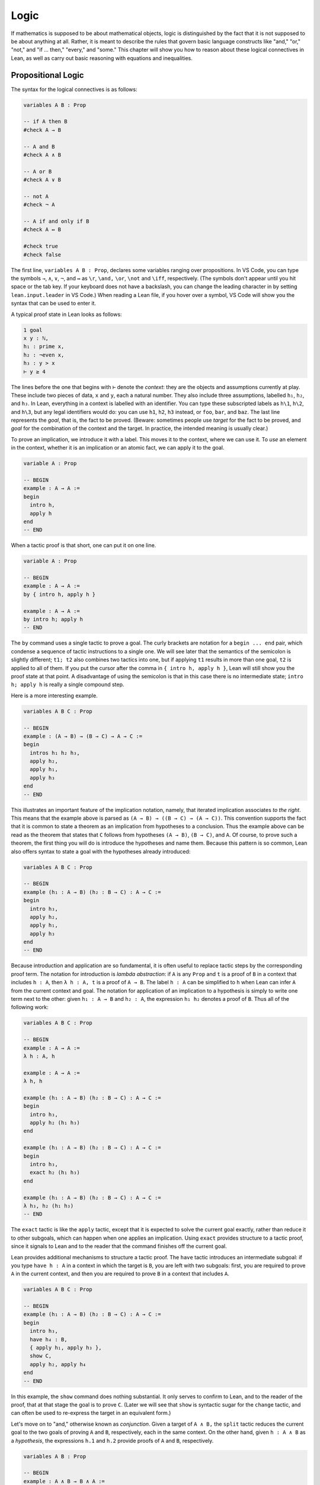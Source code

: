 .. _logic:

Logic
=====

If mathematics is supposed to be about mathematical objects,
logic is distinguished by the fact that it is
not supposed to be about anything at all.
Rather, it is meant to describe the rules that
govern basic language constructs like
"and," "or," "not," and "if ... then," "every," and "some."
This chapter will show you how to reason about these
logical connectives in Lean, as well as carry out
basic reasoning with equations and inequalities.

Propositional Logic
-------------------

The syntax for the logical connectives is as follows:

.. code-block:: lean

    variables A B : Prop

    -- if A then B
    #check A → B

    -- A and B
    #check A ∧ B

    -- A or B
    #check A ∨ B

    -- not A
    #check ¬ A

    -- A if and only if B
    #check A ↔ B

    #check true
    #check false

The first line, ``variables A B : Prop``, declares some variables
ranging over propositions.
In VS Code, you can type the symbols ``→``, ``∧``, ``∨``, ``¬``, and ``↔`` as
``\r``, ``\and,`` ``\or``, ``\not`` and ``\iff``, respectively.
(The symbols don't appear until you hit space or the tab key.
If your keyboard does not have a backslash, you can change the leading
character in by setting ``lean.input.leader`` in VS Code.)
When reading a Lean file,
if you hover over a symbol,
VS Code will show you the syntax that can be used to enter it.

A typical proof state in Lean looks as follows:

.. code-block::

    1 goal
    x y : ℕ,
    h₁ : prime x,
    h₂ : ¬even x,
    h₃ : y > x
    ⊢ y ≥ 4

The lines before the one that begins with ``⊢`` denote the *context*:
they are the objects and assumptions currently at play.
These include two pieces of data, ``x`` and ``y``,
each a natural number.
They also include three assumptions,
labelled ``h₁``, ``h₂``, and ``h₃``.
In Lean, everything in a context is labelled with an identifier.
You can type these subscripted labels as ``h\1``, ``h\2``, and ``h\3``,
but any legal identifiers would do:
you can use ``h1``, ``h2``, ``h3`` instead,
or ``foo``, ``bar``, and ``baz``.
The last line represents the *goal*,
that is, the fact to be proved.
(Beware: sometimes people use *target* for the fact to be proved,
and *goal* for the combination of the context and the target.
In practice, the intended meaning is usually clear.)

To prove an implication, we introduce it with a label.
This moves it to the context, where we can use it.
To *use* an element in the context,
whether it is an implication or an atomic fact,
we can apply it to the goal.

.. code-block:: lean

    variable A : Prop

    -- BEGIN
    example : A → A :=
    begin
      intro h,
      apply h
    end
    -- END

When a tactic proof is that short, one can put it on one line.

.. code-block:: lean

    variable A : Prop

    -- BEGIN
    example : A → A :=
    by { intro h, apply h }

    example : A → A :=
    by intro h; apply h
    -- END

The ``by`` command uses a single tactic to prove a goal.
The curly brackets are notation for a ``begin ... end`` pair,
which condense a sequence of tactic instructions to a single one.
We will see later that the semantics of the semicolon is slightly different;
``t1; t2`` also combines two tactics into one,
but if applying ``t1`` results in more than one goal, ``t2`` is applied
to all of them.
If you put the cursor after the comma in ``{ intro h, apply h }``,
Lean will still show you the proof state at that point.
A disadvantage of using the semicolon is that in this case
there is no intermediate state;
``intro h; apply h`` is really a single compound step.

Here is a more interesting example.

.. code-block:: lean

    variables A B C : Prop

    -- BEGIN
    example : (A → B) → (B → C) → A → C :=
    begin
      intros h₁ h₂ h₃,
      apply h₂,
      apply h₁,
      apply h₃
    end
    -- END

This illustrates an important feature of
the implication notation, namely,
that iterated implication associates *to the right*.
This means that the example above is parsed as ``(A → B) → ((B → C) → (A → C))``.
This convention supports the fact that it is common to state
a theorem as an implication from hypotheses to a conclusion.
Thus the example above can be read as the theorem that states that
``C`` follows from hypotheses ``(A → B)``, ``(B → C)``, and  ``A``.
Of course, to prove such a theorem,
the first thing you will do is introduce the hypotheses and name them.
Because this pattern is so common,
Lean also offers syntax to state a goal
with the hypotheses already introduced:

.. code-block:: lean

    variables A B C : Prop

    -- BEGIN
    example (h₁ : A → B) (h₂ : B → C) : A → C :=
    begin
      intro h₃,
      apply h₂,
      apply h₁,
      apply h₃
    end
    -- END

Because introduction and application are so fundamental,
it is often useful to replace tactic steps by the
corresponding proof term.
The notation for introduction is *lambda abstraction*:
if ``A`` is any ``Prop`` and ``t`` is a proof of ``B``
in a context that includes ``h : A``,
then ``λ h : A, t`` is a proof of ``A → B``.
The label ``h : A`` can be simplified to ``h`` when
Lean can infer ``A`` from the current context and goal.
The notation for application of an implication to a hypothesis
is simply to write one term next to the other:
given ``h₁ : A → B`` and ``h₂ : A``, the expression
``h₁ h₂`` denotes a proof of ``B``.
Thus all of the following work:

.. code-block:: lean

    variables A B C : Prop

    -- BEGIN
    example : A → A :=
    λ h : A, h

    example : A → A :=
    λ h, h

    example (h₁ : A → B) (h₂ : B → C) : A → C :=
    begin
      intro h₃,
      apply h₂ (h₁ h₃)
    end

    example (h₁ : A → B) (h₂ : B → C) : A → C :=
    begin
      intro h₃,
      exact h₂ (h₁ h₃)
    end

    example (h₁ : A → B) (h₂ : B → C) : A → C :=
    λ h₃, h₂ (h₁ h₃)
    -- END

The ``exact`` tactic is like the ``apply`` tactic,
except that it is expected to solve the current goal exactly,
rather than reduce it to other subgoals,
which can happen when one applies an implication.
Using ``exact`` provides structure to a tactic proof,
since it signals to Lean and to the reader that
the command finishes off the current goal.

Lean provides additional mechanisms to structure a tactic proof.
The ``have`` tactic introduces an intermediate subgoal:
if you type ``have h : A`` in a context in which the target is ``B``,
you are left with two subgoals:
first, you are required to prove ``A`` in the current context,
and then you are required to prove ``B`` in a context that includes ``A``.

.. code-block:: lean

    variables A B C : Prop

    -- BEGIN
    example (h₁ : A → B) (h₂ : B → C) : A → C :=
    begin
      intro h₃,
      have h₄ : B,
      { apply h₁, apply h₃ },
      show C,
      apply h₂, apply h₄
    end
    -- END

In this example, the ``show`` command does nothing substantial.
It only serves to confirm to Lean,
and to the reader of the proof,
that at that stage the goal is to prove ``C``.
(Later we will see that ``show`` is syntactic sugar for the ``change`` tactic,
and can often be used to re-express the target in an
equivalent form.)

Let's move on to "and," otherwise known as *conjunction*.
Given a target of ``A ∧ B,`` the ``split`` tactic reduces the current
goal to the two goals of proving ``A`` and ``B``,
respectively, each in the same context.
On the other hand, given ``h : A ∧ B`` as a *hypothesis*,
the expressions ``h.1`` and ``h.2`` provide proofs of ``A`` and ``B``, respectively.

.. code-block:: lean

    variables A B : Prop

    -- BEGIN
    example : A ∧ B → B ∧ A :=
    begin
      intro h,
      split,
      apply h.2,
      apply h.1
    end
    -- END

The notations ``h.1`` and ``h.2`` are instances of Lean's general
projection notation.
As we will see, it can be used in lots of situations where
an object or hypothesis represent and amalgamation.

Instead of using the ``split`` tactic,
we can use Lean's *anonymous constructor notation*
``⟨..., ..., ...⟩`` to tell Lean to put together the object
we want. You can type the corner brackets with ``\<`` and ``\>``.

.. code-block:: lean

    variables A B : Prop

    -- BEGIN
    example : A ∧ B → B ∧ A :=
    begin
      intro h,
      exact ⟨h.2, h.1⟩
    end
    -- END

Just as anonymous constructors provide a general
swiss-army-knife for putting together proofs and data,
the ``cases`` tactic provides a general methods
of *decomposing* proofs and data.
In the next example, it decomposes ``h : A ∧ B`` into
the two hypotheses ``h₁: A`` and ``h₂ : B``.

.. code-block:: lean

    variables A B : Prop

    -- BEGIN
    example : A ∧ B → B ∧ A :=
    begin
      intro h,
      cases h with h₁ h₂,
      exact ⟨h₂, h₁⟩
    end
    -- END

*Mathlib* provides a tactic, ``rintros``, that combines the
``intro`` and ``cases`` steps into one.
Because it is not a core Lean tactic, we need to add
the line ``import tactic`` to the top of the file.
The *pattern* ``⟨h₁, h₂⟩`` provides names for the hypotheses
that are introduced.

.. code-block:: lean

    import tactic

    variables A B : Prop

    example : A ∧ B → B ∧ A :=
    begin
      rintros ⟨h₁, h₂⟩,
      exact ⟨h₂, h₁⟩
    end

In fact, the use of lambda abstraction in a Lean expression
also supports this sort of pattern matching,

.. code-block:: lean

    variables A B : Prop

    -- BEGIN
    example : A ∧ B → B ∧ A :=
    λ ⟨h₁, h₂⟩, ⟨h₂, h₁⟩
    -- END

Even when writing tactic proofs,
it is often useful to use short proof terms like this
to finish off a subgoal,
for example, using the ``exact`` tactic.

According to Lean's parsing rules,
conjunction associates to the right,
so ``A ∧ B ∧ C`` is the same as ``A ∧ (B ∧ C)``.
The ``rintros`` tactic allows for more complex nested
patterns to decompose a hypothesis like this.
(The "r" stands for "recursive.")
Similarly, the ``rcases`` tactic,
like the ``cases`` tactic,
can be used to decompose a hypothesis
that is already introduced.

.. code-block:: lean

    import tactic

    variables A B : Prop

    -- BEGIN
    example : A ∧ (B ∧ C) ∧ D → (B ∧ D) ∧ A :=
    begin
      rintros ⟨h₁, ⟨h₂, _⟩, h₃⟩,
      exact ⟨⟨h₂, h₃⟩, h₁⟩
    end

    example (h : A ∧ (B ∧ C) ∧ D) : (B ∧ D) ∧ A :=
    begin
      rcases h with ⟨h₁, ⟨h₂, _⟩, h₃⟩,
      exact ⟨⟨h₂, h₃⟩, h₁⟩
    end
    -- END

This example illustrates another nice bit of Lean syntax:
you can use the underscore symbol as an *anonymous label*
to avoid naming a hypothesis or piece of data that you
do not need to refer to later on.
(We will see that the underscore has multiple uses and meanings in Lean.)

We will close this section with a discussion of *negation* and *falsity*.
In Lean, ``¬ A`` is defined to be ``A → false``.
This makes sense if you think of ``¬ A`` as equivalent to
the statement "if ``A`` is true, then ``2 + 2 = 5``,"
where ``2 + 2 = 5`` is a prototypical falsehood.
An advantage to this definition is that Lean can unfold the definition
when necessary,
so that introduction and application work the same way for negation
as they do for implication.

.. code-block:: lean

    variables A B : Prop

    -- BEGIN
    example : (A → B) → ¬ B → ¬ A :=
    begin
      intros h₁ h₂ h₃,
      apply h₂,
      apply h₁,
      apply h₃
    end
    -- END

This proof may look familiar:
it is exactly the same proof we used to establish ``(A → B) → (B → C) → A → C``.
We can see that the example above is an instance of the general
result by naming the general result and then applying it:

.. code-block:: lean

    variables A B : Prop

    -- BEGIN
    theorem impl_compose : (A → B) → (B → C) → A → C :=
    λ h₁ h₂ h₃, h₂ (h₁ h₃)

    example : (A → B) → ¬ B → ¬ A :=
    by apply impl_compose

    example : (A → B) → ¬ B → ¬ A :=
    impl_compose A B false

    example (h₁ : A → B) (h₂ : ¬ B) : ¬ A :=
    impl_compose A B false h₁ h₂
    -- END

The fact that the arguments ``A``, ``B``, and ``false`` have to be provided
in the last two examples give us an opportunity to introduce another important
feature of Lean,
namely, the ability to declare arguments as *implicit*.
In the first example, the ``apply`` command works because Lean is able to
infer the arguments from the target of the goal.
For the same reason,
we can use an underscore character to leave the arguments
implicit in the proof-term representation:

.. code-block:: lean

    variables A B : Prop

    -- BEGIN
    example : (A → B) → ¬ B → ¬ A :=
    impl_compose _ _ _

    example (h₁ : A → B) (h₂ : ¬ B) : ¬ A :=
    impl_compose _ _ _ h₁ h₂
    -- END

But typing underscores can be tedious,
and so Lean allows us to use curly braces to
specify that the arguments will be suppressed by default:

.. code-block:: lean

    variables A B : Prop

    -- BEGIN
    theorem impl_compose {A B C : Prop} : (A → B) → (B → C) → A → C :=
    λ h₁ h₂ h₃, h₂ (h₁ h₃)

    example : (A → B) → ¬ B → ¬ A :=
    impl_compose

    example (h₁ : A → B) (h₂ : ¬ B) : ¬ A :=
    impl_compose h₁ h₂
    -- END

You needn't worry about the details right now.
We will have more to say about the use of implicit arguments
the next time they come up.

Given that ``¬ A`` is defined to be ``A → false``,
what can we say about ``false``?
One we have ``false`` in our context,
our swiss-army knife, the ``cases`` tactic,
can use it to establish any conclusion.
The intuition is that if we try to split on all the
ways a contradiction can come about, there aren't any,
and so the proof is done.
Alternatively, Lean has a ``contradiction`` tactic,
which tries to close a goal by finding any of a number
of types of overt contradiction in the context.

.. code-block:: lean

    variables A : Prop

    -- BEGIN
    example : false → A :=
    by { intro h, cases h }

    example : false → A :=
    by { intro h, contradiction }

    example (h₁ : B) (h₂ : ¬ B) : A :=
    by contradiction
    -- END

We recognize that we have thrown a lot of information at you,
and it may be overwhelming.
But don't worry if some of the details are still mysterious.
John von Neumann once wrote,
"in mathematics, you never understand things; you just get used to them."
The mechanisms underlying interactive theorem proving are not nearly
as deep,
but the fact remains that you do not need to understand them fully
to start proving theorems.
As we continue to use the patterns above,
you will get more and more used to them,
to the point where they become second nature.

To get you to that point, however,
we strongly encourage you to work through
the exercises below.
Click on the ``try it!`` button and
try to replace each ``sorry`` by a correct proof,
using the tactics and syntax we have covered in this section.
We also encourage you to ask questions on the Lean Zulip channel
if you have difficulty.
When you click ``try it!``,
the exercises will be opened in a file named ``propositional_logic.lean``
in the ``exercises/logic/`` directory.
On Zulip, you can helpfully specify that you are asking about
the third exercise by referring to it as
"the third problem in ``exercises/logic/propositional_logic.lean``."

.. code-block:: lean

    /* exercises/logic/propositional_logic.lean */

    import tactic

    variables A B C : Prop

    example : A ∧ (A → B) → A ∧ B :=
    sorry

    example : B → (A → B) :=
    sorry

    example (h : A ∧ B → C) : A → B → C :=
    sorry

    example (h : A → B → C) : A ∧ B → C :=
    sorry

    example : (A → B) ∧ (B → C) ∧ A → C :=
    sorry

    example : A → (A → B) → (A ∧ B → C) → C :=
    sorry

    -- use rcases
    example (h : A ∧ (A → B) ∧ (A ∧ B → C)) : C :=
    sorry

    example : A → ¬ (¬ A ∧ B) :=
    sorry

    example : ¬ (A ∧ B) → A → ¬ B :=
    sorry

    example : A ∧ ¬ A → B :=
    sorry


More Connectives
----------------

or, iff

include an example with ``classical.em A``,
but defer more on classical reasoning until later.

Quantifiers
-----------

Classical Logic
---------------

decidability, computability

proof by cases, proof by contradiction

``open_local_classical``

Equality
--------

Describe rewrite, simp, calc

Do some calculations with integers and reals.

Do some examples of identities in groups, with inverses and conjugates, inverses unique, etc.

Do some examples of proving identities in lattices, with meets and joins.

Do some trig identities.

A nice example, illustrating the ``ring`` tactic:

.. code-block:: lean

    import algebra.group_power tactic.ring

    variables {α : Type*} [comm_ring α]

    def sos (x : α) := ∃ a b, x = a^2 + b^2

    theorem sos_mul {x y : α} (sosx : sos x) (sosy : sos y) : sos (x * y) :=
    begin
      rcases sosx with ⟨a, b, xeq⟩,
      rcases sosy with ⟨c, d, yeq⟩,
      use [a*c - b*d, a*d + b*c],
      rw [xeq, yeq], ring
    end

Add exercises for all of these.

Inequalities
------------

AM-GM inequality.

Identities in lattices.

complete lattices have lubs.